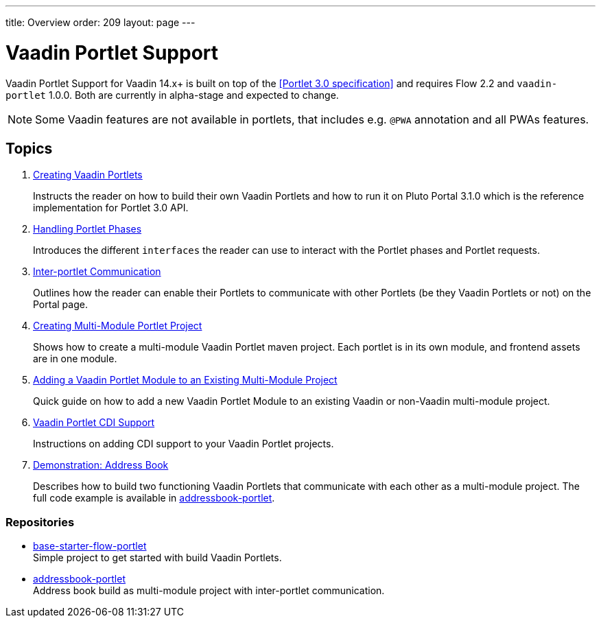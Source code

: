 ---
title: Overview
order: 209
layout: page
---

= Vaadin Portlet Support

Vaadin Portlet Support for Vaadin 14.x+ is built on top of the <<Portlet 3.0
specification>> and requires Flow 2.2 and `vaadin-portlet` 1.0.0. Both are currently in alpha-stage
and expected to change.

[NOTE]
Some Vaadin features are not available in portlets, that includes e.g. `@PWA` annotation and all PWAs features.

== Topics

. <<portlet-02-creating-vaadin-portlets#,Creating Vaadin Portlets>>
+
Instructs the reader on how to build their own Vaadin Portlets and how to run
it on Pluto Portal 3.1.0 which is the reference implementation for Portlet 3.0 API.

. <<portlet-03-handling-portlet-phases#,Handling Portlet Phases>>
+
Introduces the different `interfaces` the reader can use to interact with the
Portlet phases and Portlet requests.

. <<portlet-04-inter-portlet-communication#,Inter-portlet Communication>>
+
Outlines how the reader can enable their Portlets to communicate with other
Portlets (be they Vaadin Portlets or not) on the Portal page.

. <<portlet-05-creating-multi-module-portlet-project#,Creating Multi-Module Portlet Project>>
+
Shows how to create a multi-module Vaadin Portlet maven project.
Each portlet is in its own module, and frontend assets are in one module.

. <<portlet-06-adding-portlet-module#,Adding a Vaadin Portlet Module to an Existing Multi-Module Project>>
+
Quick guide on how to add a new Vaadin Portlet Module to an existing Vaadin or non-Vaadin multi-module project.

. <<portlet-07-cdi-support#,Vaadin Portlet CDI Support>>
+
Instructions on adding CDI support to your Vaadin Portlet projects.

. <<portlet-demo-01-address-book#,Demonstration: Address Book>>
+
Describes how to build two functioning Vaadin Portlets that communicate with each other as a multi-module project.
The full code example is available in https://github.com/vaadin/addressbook-portlet[addressbook-portlet].

=== Repositories

* https://github.com/vaadin/base-starter-flow-portlet[base-starter-flow-portlet] +
Simple project to get started with build Vaadin Portlets.

* https://github.com/vaadin/addressbook-portlet[addressbook-portlet] +
Address book build as multi-module project with inter-portlet communication.
